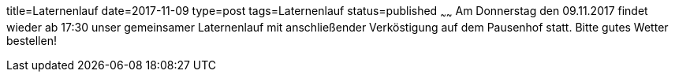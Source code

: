 title=Laternenlauf
date=2017-11-09
type=post
tags=Laternenlauf
status=published
~~~~~~
Am Donnerstag den 09.11.2017 findet wieder ab 17:30 unser gemeinsamer Laternenlauf mit anschließender Verköstigung auf dem Pausenhof statt. Bitte gutes Wetter bestellen!